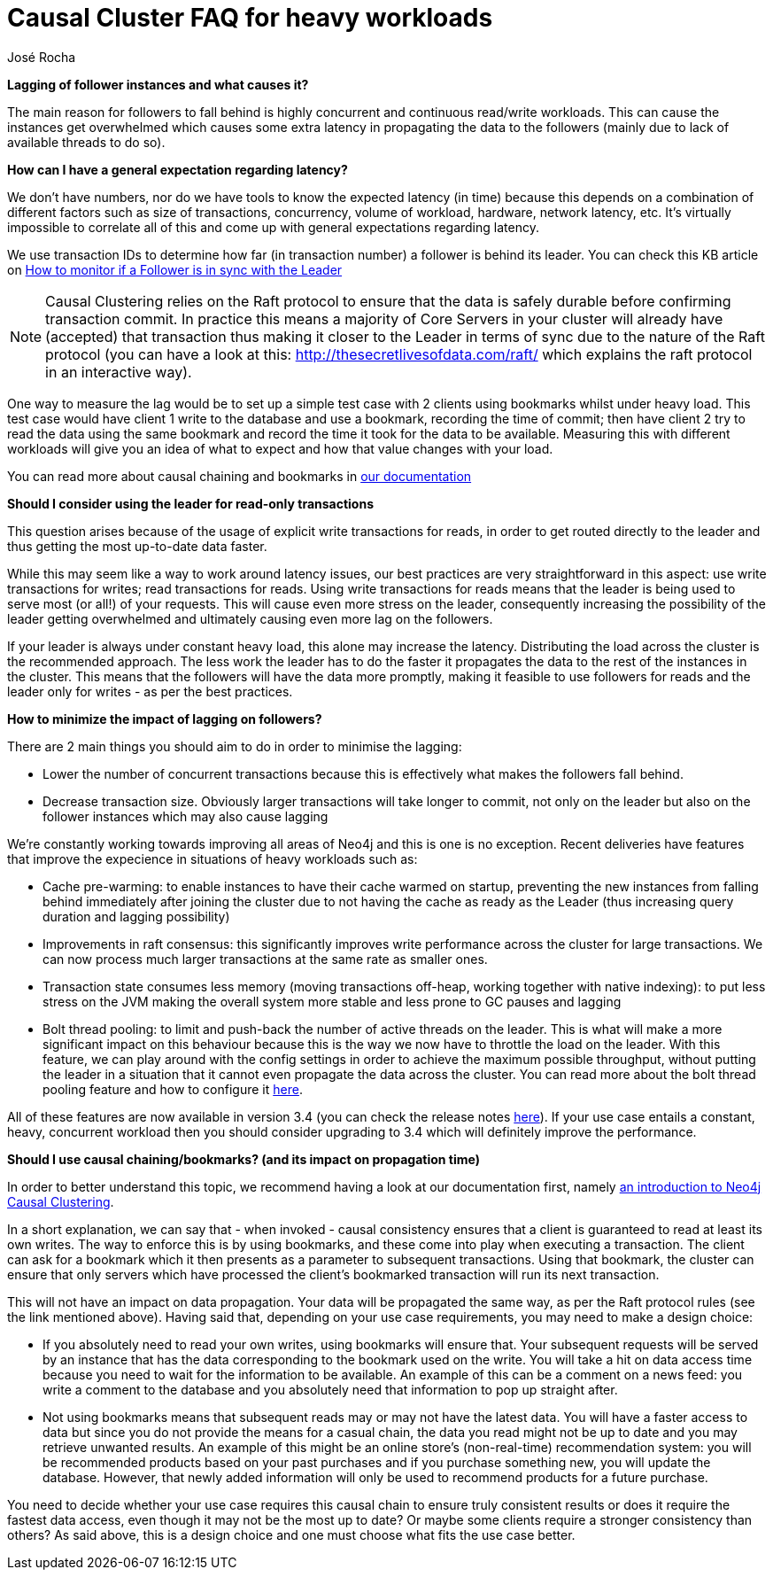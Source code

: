 = Causal Cluster FAQ for heavy workloads 
:slug: causal-cluster-faq-for-heavy-workloads
:author: José Rocha
:category: cluster
:neo4j-versions: 3.1, 3.2, 3.3, 3.4
:tags: causal-cluster, leader, follower, writes, latency, bookmark
:public:

*Lagging of follower instances and what causes it?*

The main reason for followers to fall behind is highly concurrent and continuous read/write workloads. This can cause the instances get overwhelmed which causes some extra latency in propagating the data to the followers (mainly due to lack of available threads to do so). 

*How can I have a general expectation regarding latency?*

We don't have numbers, nor do we have tools to know the expected latency (in time) because this depends on a combination of different factors such as size of transactions, concurrency, volume of workload, hardware, network latency, etc. It's virtually impossible to correlate all of this and come up with general expectations regarding latency.

We use transaction IDs to determine how far (in transaction number) a follower is behind its leader. You can check this KB article on link:https://support.neo4j.com/hc/en-us/articles/360005861574-How-to-monitor-if-a-follower-is-in-sync-with-Leader-Causal-Cluster-[How to monitor if a Follower is in sync with the Leader]

[NOTE]
====
Causal Clustering relies on the Raft protocol to ensure that the data is safely durable before confirming transaction commit. In practice this means a majority of Core Servers in your cluster will already have (accepted) that transaction thus making it closer to the Leader in terms of sync due to the nature of the Raft protocol (you can have a look at this: http://thesecretlivesofdata.com/raft/ which explains the raft protocol in an interactive way).
====

One way to measure the lag would be to set up a simple test case with 2 clients using bookmarks whilst under heavy load. This test case would have client 1 write to the database and use a bookmark, recording the time of commit; then have client 2 try to read the data using the same bookmark and record the time it took for the data to be available. Measuring this with different workloads will give you an idea of what to expect and how that value changes with your load.

[INFO]
====
You can read more about causal chaining and bookmarks in link:https://neo4j.com/docs/developer-manual/3.4/drivers/sessions-transactions/#driver-transactions-causal-chaining[our documentation]
====

*Should I consider using the leader for read-only transactions*

This question arises because of the usage of explicit write transactions for reads, in order to get routed directly to the leader and thus getting the most up-to-date data faster.

While this may seem like a way to work around latency issues, our best practices are very straightforward in this aspect: use write transactions for writes; read transactions for reads. Using write transactions for reads means that the leader is being used to serve most (or all!) of your requests. This will cause even more stress on the leader, consequently increasing the possibility of the leader getting overwhelmed and ultimately causing even more lag on the followers.

If your leader is always under constant heavy load, this alone may increase the latency. Distributing the load across the cluster is the recommended approach. The less work the leader has to do the faster it propagates the data to the rest of the instances in the cluster. This means that the followers will have the data more promptly, making it feasible to use followers for reads and the leader only for writes - as per the best practices.

*How to minimize the impact of lagging on followers?*

There are 2 main things you should aim to do in order to minimise the lagging:

- Lower the number of concurrent transactions because this is effectively what makes the followers fall behind.
- Decrease transaction size. Obviously larger transactions will take longer to commit, not only on the leader but also on the follower instances which may also cause lagging

We're constantly working towards improving all areas of Neo4j and this is one is no exception. Recent deliveries have features that improve the expecience in situations of heavy workloads such as:

- Cache pre-warming: to enable instances to have their cache warmed on startup, preventing the new instances from falling behind immediately after joining the cluster due to not having the cache as ready as the Leader (thus increasing query duration and lagging possibility)

- Improvements in raft consensus: this significantly improves write performance across the cluster for large transactions. We can now process much larger transactions at the same rate as smaller ones.

- Transaction state consumes less memory (moving transactions off-heap, working together with native indexing): to put less stress on the JVM making the overall system more stable and less prone to GC pauses and lagging

- Bolt thread pooling: to limit and push-back the number of active threads on the leader. This is what will make a more significant impact on this behaviour because this is the way we now have to throttle the load on the leader. With this feature, we can play around with the config settings in order to achieve the maximum possible throughput, without putting the leader in a situation that it cannot even propagate the data across the cluster. You can read more about the bolt thread pooling feature and how to configure it link:https://neo4j.com/docs/operations-manual/3.4/performance/bolt-thread-pool-configuration/[here].

All of these features are now available in version 3.4 (you can check the release notes link:https://neo4j.com/release-notes/neo4j-3-4-0/[here]). If your use case entails a constant, heavy, concurrent workload then you should consider upgrading to 3.4 which will definitely improve the performance.

*Should I use causal chaining/bookmarks? (and its impact on propagation time)*

In order to better understand this topic, we recommend having a look at our documentation first, namely link:https://neo4j.com/docs/operations-manual/current/clustering/introduction/[an introduction to Neo4j Causal Clustering].

In a short explanation, we can say that - when invoked - causal consistency ensures that a client is guaranteed to read at least its own writes. The way to enforce this is by using bookmarks, and these come into play when executing a transaction. The client can ask for a bookmark which it then presents as a parameter to subsequent transactions. Using that bookmark, the cluster can ensure that only servers which have processed the client’s bookmarked transaction will run its next transaction.

This will not have an impact on data propagation. Your data will be propagated the same way, as per the Raft protocol rules (see the link mentioned above). Having said that, depending on your use case requirements, you may need to make a design choice:

- If you absolutely need to read your own writes, using bookmarks will ensure that. Your subsequent requests will be served by an instance that has the data corresponding to the bookmark used on the write. You will take a hit on data access time because you need to wait for the information to be available.
An example of this can be a comment on a news feed: you write a comment to the database and you absolutely need that information to pop up straight after.

- Not using bookmarks means that subsequent reads may or may not have the latest data. You will have a faster access to data but since you do not provide the means for a casual chain, the data you read might not be up to date and you may retrieve unwanted results.
An example of this might be an online store's (non-real-time) recommendation system: you will be recommended products based on your past purchases and if you purchase something new, you will update the database. However, that newly added information will only be used to recommend products for a future purchase.

You need to decide whether your use case requires this causal chain to ensure truly consistent results or does it require the fastest data access, even though it may not be the most up to date? Or maybe some clients require a stronger consistency than others? As said above, this is a design choice and one must choose what fits the use case better.
